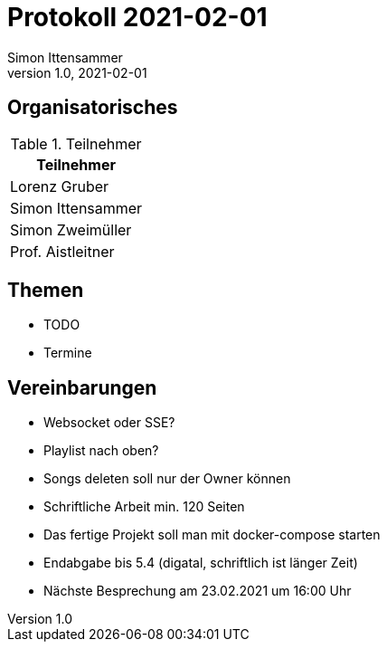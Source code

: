 = Protokoll 2021-02-01
Simon Ittensammer
1.0, 2021-02-01
:icons: font

== Organisatorisches

.Teilnehmer
|===
|Teilnehmer

|Lorenz Gruber

|Simon Ittensammer

|Simon Zweimüller

|Prof. Aistleitner

|===

== Themen

* TODO
* Termine

== Vereinbarungen

* Websocket oder SSE?
* Playlist nach oben?
* Songs deleten soll nur der Owner können
* Schriftliche Arbeit min. 120 Seiten
* Das fertige Projekt soll man mit docker-compose starten
* Endabgabe bis 5.4 (digatal, schriftlich ist länger Zeit)
* Nächste Besprechung am 23.02.2021 um 16:00 Uhr
